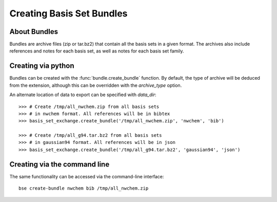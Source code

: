 .. _bundles:

Creating Basis Set Bundles
==============================================


About Bundles
-------------------

Bundles are archive files (zip or tar.bz2) that contain all the basis sets
in a given format. The archives also include references and notes for each basis
set, as well as notes for each basis set family.


Creating via python
--------------------

Bundles can be created with the :func:`bundle.create_bundle` function.
By default, the type of archive will be deduced from the extension, although
this can be overridden with the `archive_type` option. 

An alternate location of data to export can be specified with `data_dir`::

   >>> # Create /tmp/all_nwchem.zip from all basis sets
   >>> # in nwchem format. All references will be in bibtex
   >>> basis_set_exchange.create_bundle('/tmp/all_nwchem.zip', 'nwchem', 'bib')

   >>> # Create /tmp/all_g94.tar.bz2 from all basis sets
   >>> # in gaussian94 format. All references will be in json
   >>> basis_set_exchange.create_bundle('/tmp/all_g94.tar.bz2', 'gaussian94', 'json')



Creating via the command line
-----------------------------

The same functionality can be accessed via the command-line interface::

   bse create-bundle nwchem bib /tmp/all_nwchem.zip
